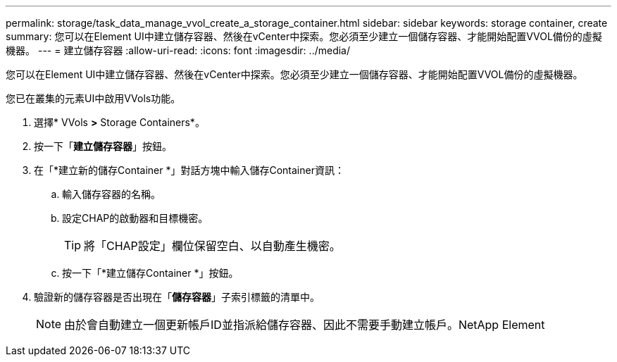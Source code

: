 ---
permalink: storage/task_data_manage_vvol_create_a_storage_container.html 
sidebar: sidebar 
keywords: storage container, create 
summary: 您可以在Element UI中建立儲存容器、然後在vCenter中探索。您必須至少建立一個儲存容器、才能開始配置VVOL備份的虛擬機器。 
---
= 建立儲存容器
:allow-uri-read: 
:icons: font
:imagesdir: ../media/


[role="lead"]
您可以在Element UI中建立儲存容器、然後在vCenter中探索。您必須至少建立一個儲存容器、才能開始配置VVOL備份的虛擬機器。

您已在叢集的元素UI中啟用VVols功能。

. 選擇* VVols *>* Storage Containers*。
. 按一下「*建立儲存容器*」按鈕。
. 在「*建立新的儲存Container *」對話方塊中輸入儲存Container資訊：
+
.. 輸入儲存容器的名稱。
.. 設定CHAP的啟動器和目標機密。
+

TIP: 將「CHAP設定」欄位保留空白、以自動產生機密。

.. 按一下「*建立儲存Container *」按鈕。


. 驗證新的儲存容器是否出現在「*儲存容器*」子索引標籤的清單中。
+

NOTE: 由於會自動建立一個更新帳戶ID並指派給儲存容器、因此不需要手動建立帳戶。NetApp Element


